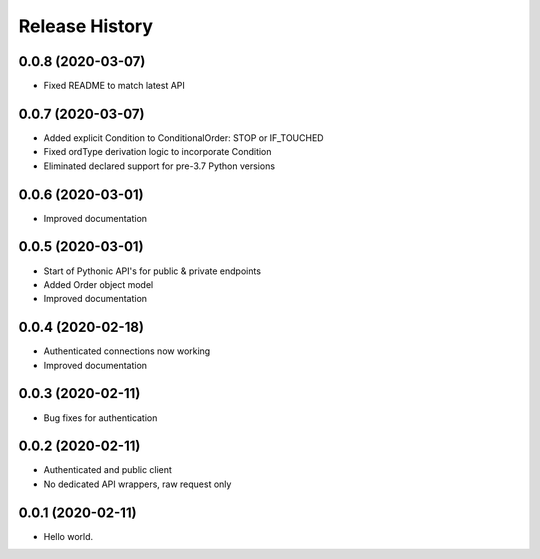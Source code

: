 .. :changelog:

Release History
---------------

0.0.8 (2020-03-07)
++++++++++++++++++

- Fixed README to match latest API

0.0.7 (2020-03-07)
++++++++++++++++++

- Added explicit Condition to ConditionalOrder: STOP or IF_TOUCHED
- Fixed ordType derivation logic to incorporate Condition
- Eliminated declared support for pre-3.7 Python versions

0.0.6 (2020-03-01)
++++++++++++++++++

- Improved documentation

0.0.5 (2020-03-01)
+++++++++++++++++++

- Start of Pythonic API's for public & private endpoints
- Added Order object model
- Improved documentation

0.0.4 (2020-02-18)
+++++++++++++++++++

- Authenticated connections now working
- Improved documentation

0.0.3 (2020-02-11)
+++++++++++++++++++

- Bug fixes for authentication

0.0.2 (2020-02-11)
+++++++++++++++++++

- Authenticated and public client
- No dedicated API wrappers, raw request only

0.0.1 (2020-02-11)
+++++++++++++++++++

- Hello world.